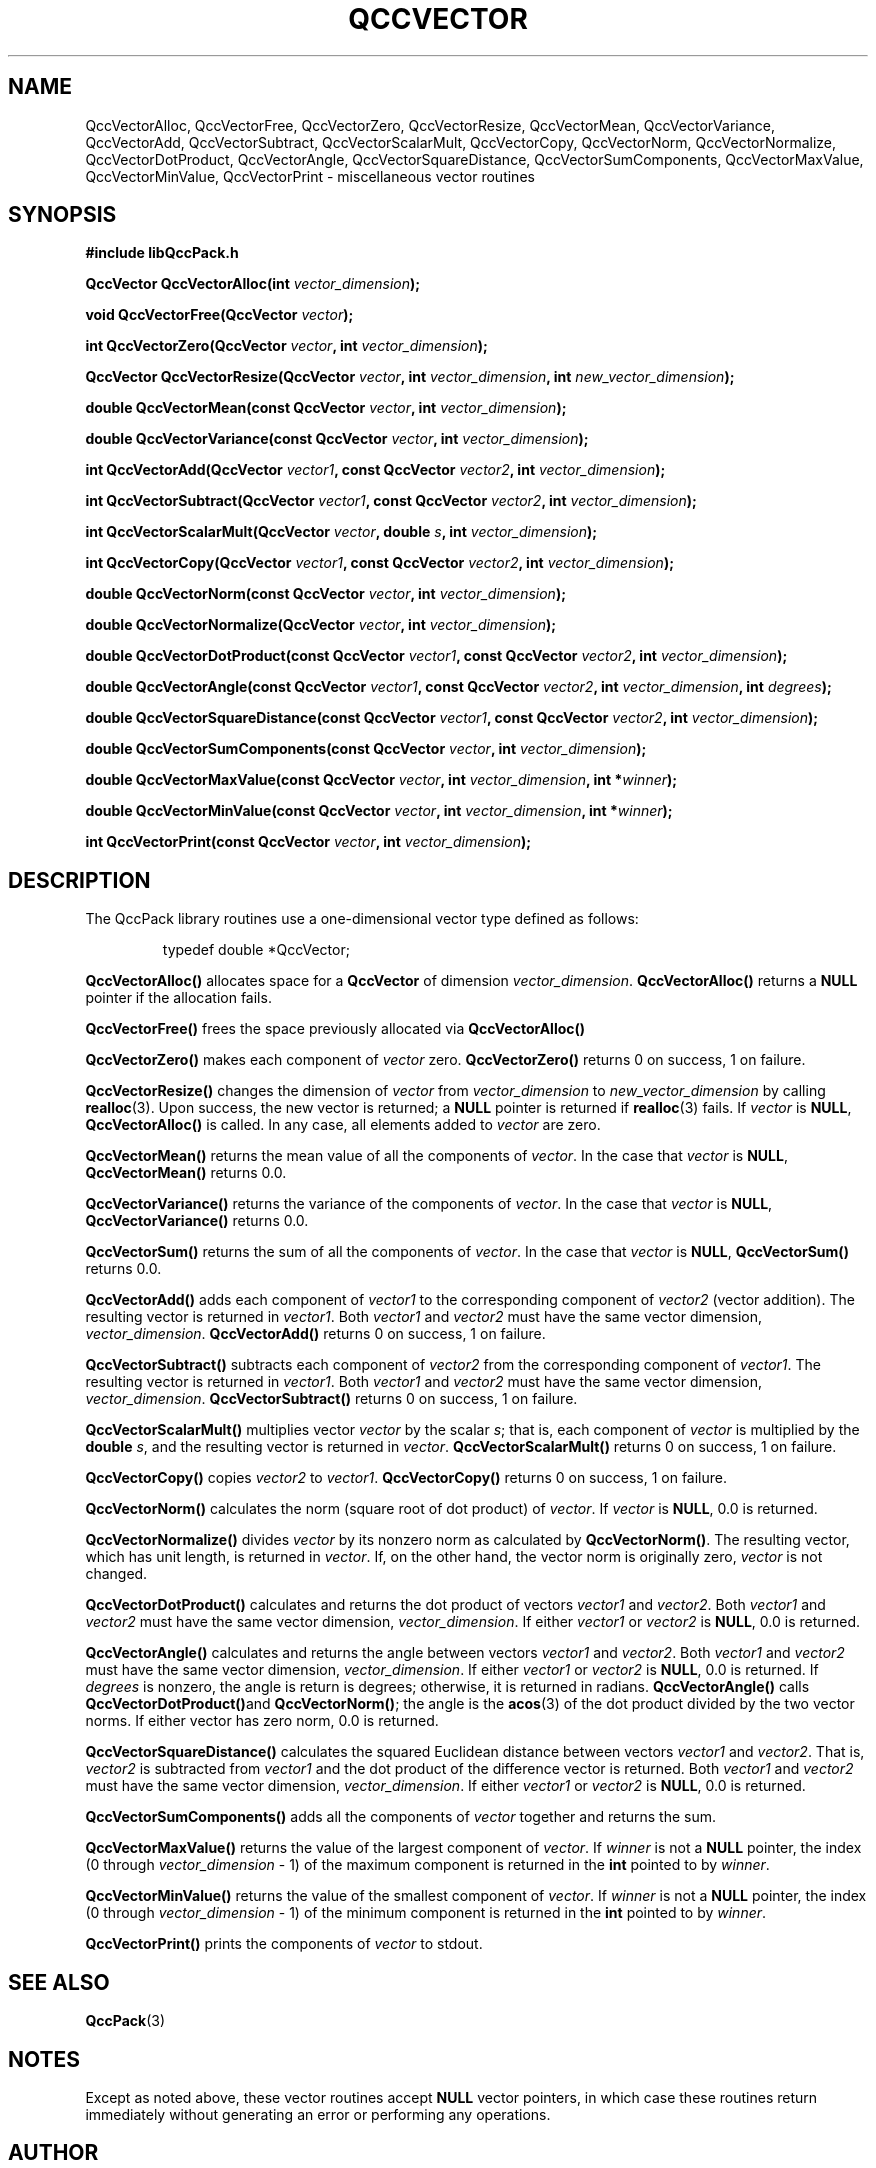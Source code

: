 .TH QCCVECTOR 3 "QCCPACK" ""
.SH NAME
QccVectorAlloc,
QccVectorFree,
QccVectorZero,
QccVectorResize,
QccVectorMean,
QccVectorVariance,
QccVectorAdd,
QccVectorSubtract,
QccVectorScalarMult,
QccVectorCopy,
QccVectorNorm,
QccVectorNormalize,
QccVectorDotProduct,
QccVectorAngle,
QccVectorSquareDistance,
QccVectorSumComponents,
QccVectorMaxValue,
QccVectorMinValue,
QccVectorPrint
\- miscellaneous vector routines
.SH SYNOPSIS
.B #include "libQccPack.h"
.sp
.BI "QccVector QccVectorAlloc(int " vector_dimension );
.br
.sp
.BI "void QccVectorFree(QccVector " vector );
.br
.sp
.BI "int QccVectorZero(QccVector " vector ", int " vector_dimension );
.br
.sp
.BI "QccVector QccVectorResize(QccVector " vector ", int " vector_dimension ", int " new_vector_dimension );
.br
.sp
.BI "double QccVectorMean(const QccVector " vector ", int " vector_dimension );
.br
.sp
.BI "double QccVectorVariance(const QccVector " vector ", int " vector_dimension );
.br
.sp
.BI "int QccVectorAdd(QccVector " vector1 ", const QccVector " vector2 ", int " vector_dimension );
.br
.sp
.BI "int QccVectorSubtract(QccVector " vector1 ", const QccVector " vector2 ", int " vector_dimension );
.br
.sp
.BI "int QccVectorScalarMult(QccVector " vector ", double " s ", int " vector_dimension );
.br
.sp
.BI "int QccVectorCopy(QccVector " vector1 ", const QccVector " vector2 ", int " vector_dimension );
.br
.sp
.BI "double QccVectorNorm(const QccVector " vector ", int " vector_dimension );
.br
.sp
.BI "double QccVectorNormalize(QccVector " vector ", int " vector_dimension );
.br
.sp
.BI "double QccVectorDotProduct(const QccVector " vector1 ", const QccVector " vector2 ", int "vector_dimension );
.br
.sp
.BI "double QccVectorAngle(const QccVector " vector1 ", const QccVector " vector2 ", int " vector_dimension ", int " degrees );
.br
.sp
.BI "double QccVectorSquareDistance(const QccVector " vector1 ", const QccVector " vector2 ", int " vector_dimension );
.br
.sp
.BI "double QccVectorSumComponents(const QccVector " vector ", int " vector_dimension );
.br
.sp
.BI "double QccVectorMaxValue(const QccVector " vector ", int " vector_dimension ", int *" winner );
.br
.sp
.BI "double QccVectorMinValue(const QccVector " vector ", int " vector_dimension ", int *" winner );
.br
.sp
.BI "int QccVectorPrint(const QccVector " vector ", int " vector_dimension );
.SH DESCRIPTION
The QccPack library routines use a one-dimensional
vector type defined as follows:
.RS
.nf

typedef double *QccVector;
.fi
.RE
.LP
.B QccVectorAlloc()
allocates space for a 
.B QccVector
of dimension
.IR vector_dimension .
.B QccVectorAlloc()
returns a
.B NULL
pointer if the allocation fails.
.LP
.B QccVectorFree()
frees the space previously allocated via
.B QccVectorAlloc()
.LP
.B QccVectorZero()
makes each component of
.IR vector
zero.
.B QccVectorZero()
returns 0 on success, 1 on failure.
.LP
.B QccVectorResize()
changes the dimension of
.I vector
from
.I vector_dimension 
to
.I new_vector_dimension 
by calling
.BR realloc (3).
Upon success, the new vector is returned; a
.B NULL
pointer is returned if 
.BR realloc (3)
fails. If
.I vector
is
.BR NULL ,
.BR QccVectorAlloc()
is called. In any case, all elements added to
.I vector
are zero.
.LP
.B QccVectorMean()
returns the mean value of all the components
of
.IR vector .
In the case that
.I vector
is
.BR NULL ,
.B QccVectorMean()
returns 0.0.
.LP
.B QccVectorVariance()
returns the variance of the components
of
.IR vector .
In the case that
.I vector
is
.BR NULL ,
.B QccVectorVariance()
returns 0.0.
.LP
.B QccVectorSum()
returns the sum of all the components of
.IR vector .
In the case that
.I vector
is
.BR NULL ,
.B QccVectorSum()
returns 0.0.
.LP
.B QccVectorAdd()
adds each component of
.I vector1
to the corresponding component of
.I vector2
(vector addition).
The resulting vector is returned in
.IR vector1 .
Both
.I vector1
and
.I vector2
must have the same vector dimension,
.IR vector_dimension .
.B QccVectorAdd()
returns 0 on success, 1 on failure.
.LP
.B QccVectorSubtract()
subtracts each component of 
.I vector2
from the corresponding component of
.IR vector1 .
The resulting vector is returned in
.IR vector1 .
Both
.I vector1
and
.I vector2
must have the same vector dimension,
.IR vector_dimension .
.B QccVectorSubtract()
returns 0 on success, 1 on failure.
.LP
.B QccVectorScalarMult()
multiplies vector
.I vector
by the scalar
.IR s ;
that is, each component of
.I vector 
is multiplied by the
.B double
.IR s ,
and the resulting vector is returned in
.IR vector .
.B QccVectorScalarMult()
returns 0 on success,
1 on failure.
.LP
.B QccVectorCopy()
copies
.I vector2
to
.IR vector1 .
.B QccVectorCopy()
returns 0 on success,
1 on failure.
.LP
.B QccVectorNorm()
calculates the norm (square root of dot product) of
.IR vector .
If 
.I vector
is
.BR NULL ,
0.0 is returned.
.LP
.B QccVectorNormalize()
divides 
.I vector
by its nonzero norm as calculated by
.BR QccVectorNorm() .
The resulting vector, which has unit length, is returned in
.IR vector .
If, on the other hand, the vector norm is originally zero, 
.I vector
is not changed.
.LP
.B QccVectorDotProduct()
calculates and returns the dot product of vectors
.I vector1
and
.IR vector2 .
Both
.I vector1
and
.I vector2
must have the same vector dimension,
.IR vector_dimension .
If either
.I vector1
or
.I vector2
is
.BR NULL ,
0.0 is returned.
.LP
.B QccVectorAngle()
calculates and returns the angle between vectors
.I vector1
and
.IR vector2 .
Both
.I vector1
and
.I vector2
must have the same vector dimension,
.IR vector_dimension .
If either
.I vector1
or
.I vector2
is
.BR NULL ,
0.0 is returned.
If
.IR degrees
is nonzero, the angle is return is degrees; otherwise, it is
returned in radians.
.B QccVectorAngle()
calls
.BR QccVectorDotProduct() and
.BR QccVectorNorm() ;
the angle is the
.BR acos (3)
of the dot product divided by the two vector norms.
If either vector has zero norm, 0.0 is returned.
.LP
.B QccVectorSquareDistance()
calculates the squared Euclidean distance between vectors
.I vector1
and
.IR vector2 .
That is, 
.I vector2
is subtracted from
.I vector1
and the dot product of the difference vector is returned.
Both
.I vector1
and
.I vector2
must have the same vector dimension,
.IR vector_dimension .
If either
.I vector1
or
.I vector2
is
.BR NULL ,
0.0 is returned.
.LP
.B QccVectorSumComponents()
adds all the components of 
.I vector
together and returns the sum.
.LP
.B QccVectorMaxValue()
returns the value of the largest component of
.IR vector .
If
.I winner
is not a 
.B NULL
pointer, the index (0 through
.I vector_dimension
- 1) of the maximum component is returned in the
.B int
pointed to by 
.IR winner .
.LP
.B QccVectorMinValue()
returns the value of the smallest component of
.IR vector .
If
.I winner
is not a 
.B NULL
pointer, the index (0 through
.I vector_dimension
- 1) of the minimum component is returned in the
.B int
pointed to by 
.IR winner .
.LP
.B QccVectorPrint()
prints the components of
.I vector
to stdout.
.SH "SEE ALSO"
.BR QccPack (3)
.SH NOTES
Except as noted above,
these vector routines accept 
.B NULL
vector pointers,
in which case
these routines return immediately without generating an error or performing
any operations.
.SH AUTHOR
Copyright (C) 1997-2016  James E. Fowler
.\"  The programs herein are free software; you can redistribute them an.or
.\"  modify them under the terms of the GNU General Public License
.\"  as published by the Free Software Foundation; either version 2
.\"  of the License, or (at your option) any later version.
.\"  
.\"  These programs are distributed in the hope that they will be useful,
.\"  but WITHOUT ANY WARRANTY; without even the implied warranty of
.\"  MERCHANTABILITY or FITNESS FOR A PARTICULAR PURPOSE.  See the
.\"  GNU General Public License for more details.
.\"  
.\"  You should have received a copy of the GNU General Public License
.\"  along with these programs; if not, write to the Free Software
.\"  Foundation, Inc., 675 Mass Ave, Cambridge, MA 02139, USA.
